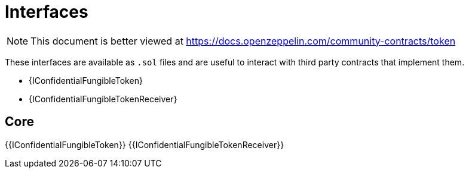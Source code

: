 = Interfaces

[.readme-notice]
NOTE: This document is better viewed at https://docs.openzeppelin.com/community-contracts/token

These interfaces are available as `.sol` files and are useful to interact with third party contracts that implement them.

- {IConfidentialFungibleToken}
- {IConfidentialFungibleTokenReceiver}

== Core
{{IConfidentialFungibleToken}}
{{IConfidentialFungibleTokenReceiver}}